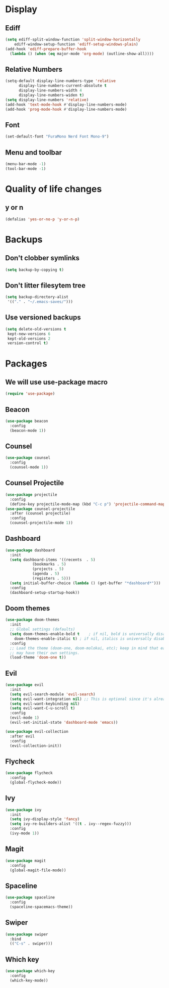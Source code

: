 #+PROPERTY: header-args :tangle config.el
* Display
** Ediff
#+BEGIN_SRC emacs-lisp
  (setq ediff-split-window-function 'split-window-horizontally
      ediff-window-setup-function 'ediff-setup-windows-plain)
  (add-hook 'ediff-prepare-buffer-hook
    (lambda () (when (eq major-mode 'org-mode) (outline-show-all))))
#+END_SRC
** Relative Numbers
#+BEGIN_SRC emacs-lisp
  (setq-default display-line-numbers-type 'relative
		display-line-numbers-current-absolute t
		display-line-numbers-width 4
		display-line-numbers-widen t)
  (setq display-line-numbers 'relative)
  (add-hook 'text-mode-hook #'display-line-numbers-mode)
  (add-hook 'prog-mode-hook #'display-line-numbers-mode)
#+END_SRC
** Font
#+BEGIN_SRC emacs-lisp
  (set-default-font "FuraMono Nerd Font Mono-9")
#+END_SRC
** Menu and toolbar
#+BEGIN_SRC emacs-lisp
  (menu-bar-mode -1)
  (tool-bar-mode -1)
#+END_SRC
* Quality of life changes
** y or n
#+BEGIN_SRC emacs-lisp
  (defalias 'yes-or-no-p 'y-or-n-p)
#+END_SRC
* Backups
** Don't clobber symlinks
#+BEGIN_SRC emacs-lisp
  (setq backup-by-copying t)
#+END_SRC
** Don't litter filesytem tree
#+BEGIN_SRC emacs-lisp
  (setq backup-directory-alist
   '(("." . "~/.emacs-saves/")))
#+END_SRC
** Use versioned backups
#+BEGIN_SRC emacs-lisp
  (setq delete-old-versions t
   kept-new-versions 6
   kept-old-versions 2
   version-control t)
#+END_SRC
* Packages
** We will use use-package macro
#+BEGIN_SRC emacs-lisp
  (require 'use-package)
#+END_SRC
** Beacon
#+BEGIN_SRC emacs-lisp
  (use-package beacon
    :config
    (beacon-mode 1))
#+END_SRC
** Counsel
#+BEGIN_SRC emacs-lisp
  (use-package counsel
    :config
    (counsel-mode 1))
#+END_SRC
** Counsel Projectile
#+BEGIN_SRC emacs-lisp
  (use-package projectile
    :config
    (define-key projectile-mode-map (kbd "C-c p") 'projectile-command-map))
  (use-package counsel-projectile
    :after (counsel projectile)
    :config
    (counsel-projectile-mode 1))
#+END_SRC
** Dashboard
#+BEGIN_SRC emacs-lisp
  (use-package dashboard
    :init
    (setq dashboard-items '((recents  . 5)
			  (bookmarks . 5)
			  (projects . 5)
			  (agenda . 5)
			  (registers . 5)))
    (setq initial-buffer-choice (lambda () (get-buffer "*dashboard*")))
    :config
    (dashboard-setup-startup-hook))
#+END_SRC
** Doom themes
#+BEGIN_SRC emacs-lisp
  (use-package doom-themes
    :init
    ;; Global settings (defaults)
    (setq doom-themes-enable-bold t    ; if nil, bold is universally disabled
	  doom-themes-enable-italic t) ; if nil, italics is universally disabled
    :config
    ;; Load the theme (doom-one, doom-molokai, etc); keep in mind that each theme
    ;; may have their own settings.
    (load-theme 'doom-one t))
#+END_SRC
** Evil
#+BEGIN_SRC emacs-lisp
  (use-package evil
    :init
    (setq evil-search-module 'evil-search)
    (setq evil-want-integration nil) ;; This is optional since it's already set to t by default.
    (setq evil-want-keybinding nil)
    (setq evil-want-C-u-scroll t)
    :config
    (evil-mode 1)
    (evil-set-initial-state 'dashboard-mode 'emacs))

  (use-package evil-collection
    :after evil
    :config
    (evil-collection-init))
#+END_SRC
** Flycheck
#+BEGIN_SRC emacs-lisp
  (use-package flycheck
    :config
    (global-flycheck-mode))
#+END_SRC
** Ivy
#+BEGIN_SRC emacs-lisp
  (use-package ivy
    :init
    (setq ivy-display-style 'fancy)
    (setq ivy-re-builders-alist '((t . ivy--regex-fuzzy)))
    :config
    (ivy-mode 1))
#+END_SRC
** Magit
#+BEGIN_SRC emacs-lisp
  (use-package magit
    :config
    (global-magit-file-mode))
#+END_SRC
** Spaceline
#+BEGIN_SRC emacs-lisp
  (use-package spaceline
    :config
    (spaceline-spacemacs-theme))
#+END_SRC
** Swiper
#+BEGIN_SRC emacs-lisp
  (use-package swiper
    :bind
    (("C-s" . swiper)))
#+END_SRC
** Which key
#+BEGIN_SRC emacs-lisp
  (use-package which-key
    :config
    (which-key-mode))
#+END_SRC
